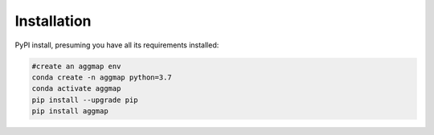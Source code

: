 Installation
==============


PyPI install, presuming you have all its requirements installed:

.. code:: bash

    #create an aggmap env
    conda create -n aggmap python=3.7
    conda activate aggmap
    pip install --upgrade pip
    pip install aggmap    
